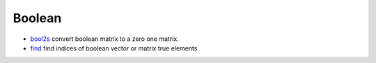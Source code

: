 


Boolean
~~~~~~~


+ `bool2s`_ convert boolean matrix to a zero one matrix.
+ `find`_ find indices of boolean vector or matrix true elements


.. _bool2s: bool2s.html
.. _find: find.html



